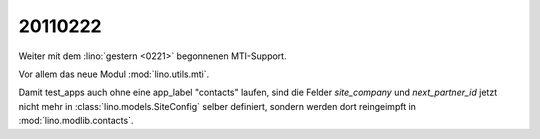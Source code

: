 20110222
========

Weiter mit 
dem 
:lino:`gestern <0221>` begonnenen
MTI-Support.

Vor allem das neue Modul :mod:`lino.utils.mti`.

Damit test_apps auch ohne eine app_label "contacts" laufen, 
sind die Felder `site_company` und `next_partner_id` 
jetzt nicht mehr in :class:`lino.models.SiteConfig` selber definiert, sondern 
werden dort reingeimpft in :mod:`lino.modlib.contacts`.

